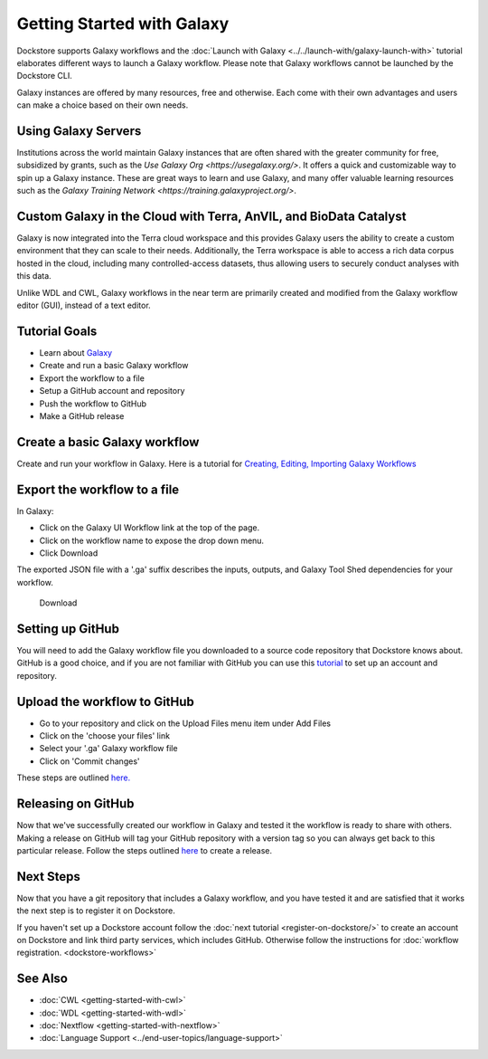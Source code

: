 
Getting Started with Galaxy
===========================

Dockstore supports Galaxy workflows and the :doc:`Launch with Galaxy <../../launch-with/galaxy-launch-with>` tutorial elaborates different ways to launch a Galaxy workflow. Please note that Galaxy workflows cannot be launched by the Dockstore CLI.

Galaxy instances are offered by many resources, free and otherwise. Each come with their own advantages and users can make a choice based on their own needs.

Using Galaxy Servers
--------------------
Institutions across the world maintain Galaxy instances that are often shared with the greater community for free, subsidized by grants, such as the `Use Galaxy Org <https://usegalaxy.org/>`. It offers a quick and customizable way to spin up a Galaxy instance. These are great ways to learn and use Galaxy, and many offer valuable learning resources such as the `Galaxy Training Network <https://training.galaxyproject.org/>`.

Custom Galaxy in the Cloud with Terra, AnVIL, and BioData Catalyst
------------------------------------------------------------------
Galaxy is now integrated into the Terra cloud workspace and this provides Galaxy users the ability to create a custom environment that they can scale to their needs. Additionally, the Terra workspace is able to access a rich data corpus hosted in the cloud, including many controlled-access datasets, thus allowing users to securely conduct analyses with this data.

Unlike WDL and CWL, Galaxy
workflows in the near term are primarily created and modified
from the Galaxy workflow editor (GUI), instead of a text editor.

Tutorial Goals
--------------

-  Learn about `Galaxy <https://training.galaxyproject.org/>`__
-  Create and run a basic Galaxy workflow
-  Export the workflow to a file
-  Setup a GitHub account and repository
-  Push the workflow to GitHub
-  Make a GitHub release

Create a basic Galaxy workflow
------------------------------

Create and run your workflow in Galaxy. Here  is a tutorial for `Creating, Editing, Importing Galaxy Workflows <https://training.galaxyproject.org/training-material/topics/galaxy-interface/tutorials/workflow-editor/tutorial.html>`__

Export the workflow to a file
-----------------------------

In Galaxy:

- Click on the Galaxy UI Workflow link at the top of the page.
- Click on the workflow name to expose the drop down menu.
- Click Download

The exported JSON file with a '.ga' suffix describes the inputs,
outputs, and Galaxy Tool Shed dependencies for your workflow.


.. figure:: /assets/images/docs/galaxy_download.png
   :alt: Download

   Download

Setting up GitHub
-----------------

You will need to add the Galaxy workflow file you downloaded to a source code
repository that Dockstore knows about. GitHub is a good choice, and if you
are not familiar with GitHub you can use this
`tutorial <https://guides.github.com/activities/hello-world/>`__ to set up
an account and repository.

Upload the workflow to GitHub
-----------------------------

- Go to your repository and click on the Upload Files menu item under Add Files
- Click on the 'choose your files' link
- Select your '.ga' Galaxy workflow file
- Click on 'Commit changes'

These steps are outlined `here. <https://docs.github.com/en/github/managing-files-in-a-repository/adding-a-file-to-a-repository>`__

Releasing on GitHub
-------------------

Now that we've successfully created our workflow in Galaxy and tested it the
workflow is ready to share with others. Making a release on GitHub will tag
your GitHub repository with a version tag so you can always get back to
this particular release. Follow the steps outlined `here <https://docs.github.com/en/github/administering-a-repository/managing-releases-in-a-repository>`__
to create a release.

Next Steps
----------

Now that you have a git repository that includes a Galaxy workflow, and you
have tested it and are satisfied that it works the next step is to
register it on Dockstore.

If you haven't set up a Dockstore account follow the :doc:`next tutorial <register-on-dockstore/>` to create an
account on Dockstore and link third party services, which includes GitHub.
Otherwise follow the instructions for :doc:`workflow registration. <dockstore-workflows>`

See Also
--------
- :doc:`CWL <getting-started-with-cwl>`
- :doc:`WDL <getting-started-with-wdl>`
- :doc:`Nextflow <getting-started-with-nextflow>`
- :doc:`Language Support <../end-user-topics/language-support>`

